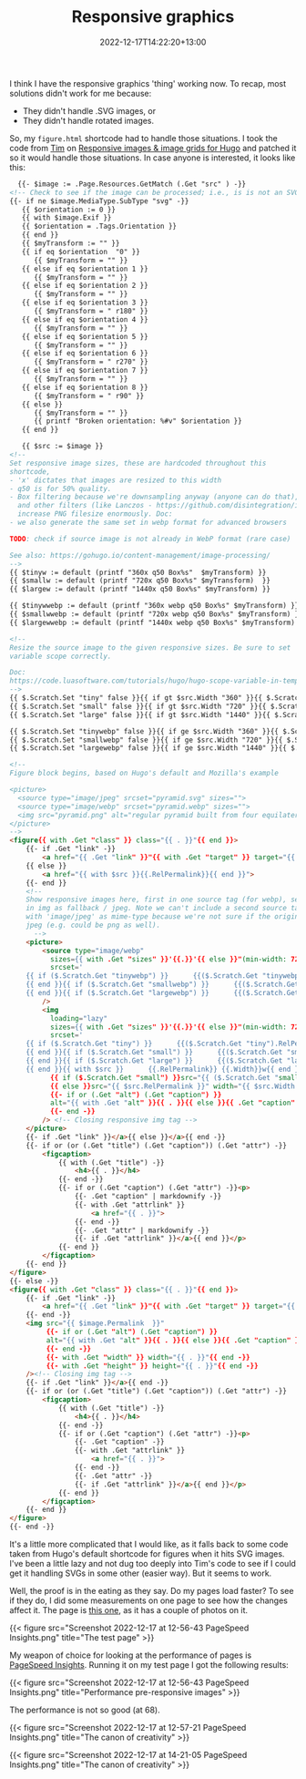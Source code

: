 #+title: Responsive graphics
#+date: 2022-12-17T14:22:20+13:00
#+lastmod: 2022-12-17T14:22:20+13:00
#+categories[]: Tech
#+tags[]: Graphics Hugo

I think I have the responsive graphics 'thing' working now. To recap, most solutions didn't work for me because:

- They didn't handle .SVG images, or
- They didn't handle rotated images.

So, my ~figure.html~ shortcode had to handle those situations.  I took the code from [[https://www.vanwerkhoven.org/][Tim]] on [[https://www.vanwerkhoven.org/blog/2021/responsive_images_in_hugo_theme/][Responsive images & image grids for Hugo]] and patched it so it would handle those situations. In case anyone is interested, it looks like this:


# more

#+BEGIN_SRC html
    {{- $image := .Page.Resources.GetMatch (.Get "src" ) -}}
  <!-- Check to see if the image can be processed; i.e., is is not an SVG file -->
  {{- if ne $image.MediaType.SubType "svg" -}}
     {{ $orientation := 0 }}
     {{ with $image.Exif }}
     {{ $orientation = .Tags.Orientation }}
     {{ end }}
     {{ $myTransform := "" }}
     {{ if eq $orientation  "0" }}
        {{ $myTransform = "" }}
     {{ else if eq $orientation 1 }}
        {{ $myTransform = "" }}
     {{ else if eq $orientation 2 }}
        {{ $myTransform = "" }}
     {{ else if eq $orientation 3 }}
        {{ $myTransform = " r180" }}
     {{ else if eq $orientation 4 }}
        {{ $myTransform = "" }}
     {{ else if eq $orientation 5 }}
        {{ $myTransform = "" }}
     {{ else if eq $orientation 6 }}
        {{ $myTransform = " r270" }}
     {{ else if eq $orientation 7 }}
        {{ $myTransform = "" }}
     {{ else if eq $orientation 8 }}
        {{ $myTransform = " r90" }}
     {{ else }}
        {{ $myTransform = "" }}
        {{ printf "Broken orientation: %#v" $orientation }}
     {{ end }}

     {{ $src := $image }}
  <!-- 
  Set responsive image sizes, these are hardcoded throughout this
  shortcode, 
  - 'x' dictates that images are resized to this width
  - q50 is for 50% quality. 
  - Box filtering because we're downsampling anyway (anyone can do that),
    and other filters (like Lanczos - https://github.com/disintegration/imaging)
    increase PNG filesize enormously. Doc:
  - we also generate the same set in webp format for advanced browsers

  TODO: check if source image is not already in WebP format (rare case)

  See also: https://gohugo.io/content-management/image-processing/
  -->
  {{ $tinyw := default (printf "360x q50 Box%s"  $myTransform) }}
  {{ $smallw := default (printf "720x q50 Box%s" $myTransform)  }}
  {{ $largew := default (printf "1440x q50 Box%s" $myTransform) }}

  {{ $tinywwebp := default (printf "360x webp q50 Box%s" $myTransform) }}
  {{ $smallwwebp := default (printf "720x webp q50 Box%s" $myTransform) }}
  {{ $largewwebp := default (printf "1440x webp q50 Box%s" $myTransform) }}

  <!--
  Resize the source image to the given responsive sizes. Be sure to set 
  variable scope correctly. 

  Doc:
  https://code.luasoftware.com/tutorials/hugo/hugo-scope-variable-in-template/ 
  -->
  {{ $.Scratch.Set "tiny" false }}{{ if gt $src.Width "360" }}{{ $.Scratch.Set "tiny" ($src.Resize $tinyw) }}{{ end }}
  {{ $.Scratch.Set "small" false }}{{ if gt $src.Width "720" }}{{ $.Scratch.Set "small" ($src.Resize $smallw) }}{{ end }}
  {{ $.Scratch.Set "large" false }}{{ if gt $src.Width "1440" }}{{ $.Scratch.Set "large" ($src.Resize $largew) }}{{ end }}

  {{ $.Scratch.Set "tinywebp" false }}{{ if ge $src.Width "360" }}{{ $.Scratch.Set "tinywebp" ($src.Resize $tinywwebp) }}{{ end }}
  {{ $.Scratch.Set "smallwebp" false }}{{ if ge $src.Width "720" }}{{ $.Scratch.Set "smallwebp" ($src.Resize $smallwwebp) }}{{ end }}
  {{ $.Scratch.Set "largewebp" false }}{{ if ge $src.Width "1440" }}{{ $.Scratch.Set "largewebp" ($src.Resize $largewwebp) }}{{ end }}

  <!--
  Figure block begins, based on Hugo's default and Mozilla's example

  <picture>
    <source type="image/jpeg" srcset="pyramid.svg" sizes="">
    <source type="image/webp" srcset="pyramid.webp" sizes="">
    <img src="pyramid.png" alt="regular pyramid built from four equilateral triangles" width="640" height="480" >
  </picture>
  -->
  <figure{{ with .Get "class" }} class="{{ . }}"{{ end }}>
      {{- if .Get "link" -}}
          <a href="{{ .Get "link" }}"{{ with .Get "target" }} target="{{ . }}"{{ end }}{{ with .Get "rel" }} rel="{{ . }}"{{ end }}>
      {{ else }}
          <a href="{{ with $src }}{{.RelPermalink}}{{ end }}">
      {{- end }}
      <!--
      Show responsive images here, first in one source tag (for webp), second 
      in img as fallback / jpeg. Note we can't include a second source tag
      with 'image/jpeg' as mime-type because we're not sure if the original is
      jpeg (e.g. could be png as well).
        -->
      <picture>
          <source type="image/webp"
            sizes={{ with .Get "sizes" }}'{{.}}'{{ else }}"(min-width: 720px) 720px, 100vw"{{ end }}
            srcset='
      {{ if ($.Scratch.Get "tinywebp") }}      {{($.Scratch.Get "tinywebp").RelPermalink}} 360w,
      {{ end }}{{ if ($.Scratch.Get "smallwebp") }}      {{($.Scratch.Get "smallwebp").RelPermalink}} 720w,
      {{ end }}{{ if ($.Scratch.Get "largewebp") }}      {{($.Scratch.Get "largewebp").RelPermalink}} 1440w{{ end }}'
          />
          <img
            loading="lazy"
            sizes={{ with .Get "sizes" }}'{{.}}'{{ else }}"(min-width: 720px) 720px, 100vw"{{ end }}
            srcset='
      {{ if ($.Scratch.Get "tiny") }}      {{($.Scratch.Get "tiny").RelPermalink}} 360w,
      {{ end }}{{ if ($.Scratch.Get "small") }}      {{($.Scratch.Get "small").RelPermalink}} 720w,
      {{ end }}{{ if ($.Scratch.Get "large") }}      {{($.Scratch.Get "large").RelPermalink}} 1440w,
      {{ end }}{{ with $src }}      {{.RelPermalink}} {{.Width}}w{{ end }}'
            {{ if ($.Scratch.Get "small") }}src="{{ ($.Scratch.Get "small").RelPermalink }}" width="{{ ($.Scratch.Get "small").Width }}" height="{{ ($.Scratch.Get "small").Height }}"
            {{ else }}src="{{ $src.RelPermalink }}" width="{{ $src.Width }}" height="{{ $src.Height }}"{{ end }}
            {{- if or (.Get "alt") (.Get "caption") }}
            alt="{{ with .Get "alt" }}{{ . }}{{ else }}{{ .Get "caption" | markdownify| plainify }}{{ end }}"
            {{- end -}}
          /> <!-- Closing responsive img tag -->
      </picture>
      {{- if .Get "link" }}</a>{{ else }}</a>{{ end -}}
      {{- if or (or (.Get "title") (.Get "caption")) (.Get "attr") -}}
          <figcaption>
              {{ with (.Get "title") -}}
                  <h4>{{ . }}</h4>
              {{- end -}}
              {{- if or (.Get "caption") (.Get "attr") -}}<p>
                  {{- .Get "caption" | markdownify -}}
                  {{- with .Get "attrlink" }}
                      <a href="{{ . }}">
                  {{- end -}}
                  {{- .Get "attr" | markdownify -}}
                  {{- if .Get "attrlink" }}</a>{{ end }}</p>
              {{- end }}
          </figcaption>
      {{- end }}
  </figure>
  {{- else -}}
  <figure{{ with .Get "class" }} class="{{ . }}"{{ end }}>
      {{- if .Get "link" -}}
          <a href="{{ .Get "link" }}"{{ with .Get "target" }} target="{{ . }}"{{ end }}{{ with .Get "rel" }} rel="{{ . }}"{{ end }}>
      {{- end -}}
      <img src="{{ $image.Permalink  }}"
           {{- if or (.Get "alt") (.Get "caption") }}
           alt="{{ with .Get "alt" }}{{ . }}{{ else }}{{ .Get "caption" }}{{ end }}"
           {{- end -}}
           {{- with .Get "width" }} width="{{ . }}"{{ end -}}
           {{- with .Get "height" }} height="{{ . }}"{{ end -}}
      /><!-- Closing img tag -->
      {{- if .Get "link" }}</a>{{ end -}}
      {{- if or (or (.Get "title") (.Get "caption")) (.Get "attr") -}}
          <figcaption>
              {{ with (.Get "title") -}}
                  <h4>{{ . }}</h4>
              {{- end -}}
              {{- if or (.Get "caption") (.Get "attr") -}}<p>
                  {{- .Get "caption" -}}
                  {{- with .Get "attrlink" }}
                      <a href="{{ . }}">
                  {{- end -}}
                  {{- .Get "attr" -}}
                  {{- if .Get "attrlink" }}</a>{{ end }}</p>
              {{- end }}
          </figcaption>
      {{- end }}
  </figure>
  {{- end -}}
  
#+END_SRC

It's a little more complicated that I would like, as it falls back to some code taken from Hugo's default shortcode for figures when it hits SVG images. I've been a little lazy and not dug too deeply into Tim's code to see if I could get it handling SVGs in some other (easier way). But it seems to work.

Well, the proof is in the eating as they say. Do my pages load faster? To see if they do, I did some measurements on one page to see how the changes affect it. The page is [[https://petersmith.org/check-ins/2022/12/15/next-gen-gym-in-the-cbd/][this one]], as it has a couple of photos on it.

{{< figure src="Screenshot 2022-12-17 at 12-56-43 PageSpeed Insights.png" title="The test page" >}}

My weapon of choice for looking at the performance of pages is [[https://pagespeed.web.dev/][PageSpeed Insights]]. Running it on my test page I got the following results:  

{{< figure src="Screenshot 2022-12-17 at 12-56-43 PageSpeed Insights.png" title="Performance pre-responsive images" >}}

The performance is not so good (at 68).


{{< figure src="Screenshot 2022-12-17 at 12-57-21 PageSpeed Insights.png" title="The canon of creativity" >}}

{{< figure src="Screenshot 2022-12-17 at 14-21-05 PageSpeed Insights.png" title="The canon of creativity" >}}
